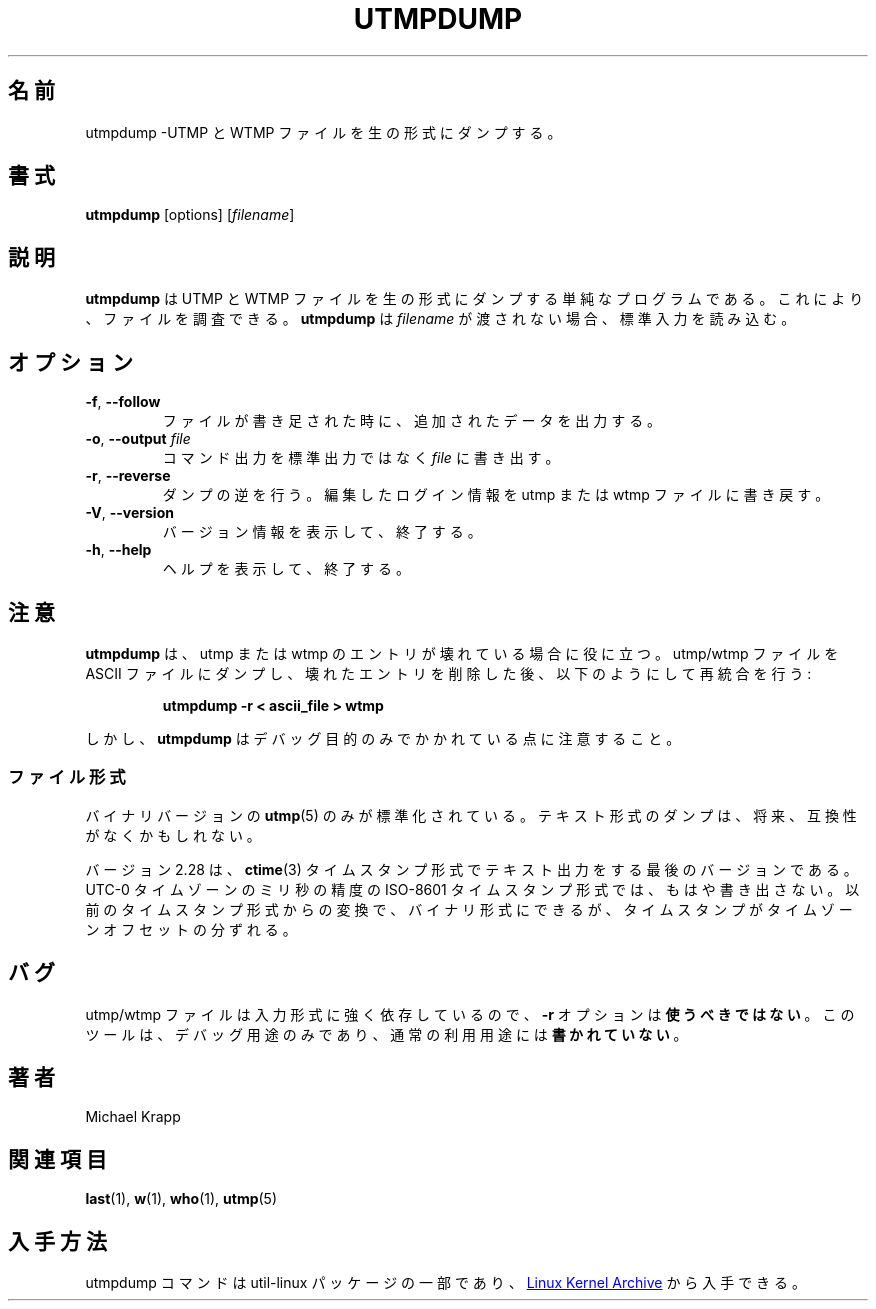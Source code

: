.\" Copyright (C) 2010 Michael Krapp
.\"
.\" This program is free software; you can redistribute it and/or modify
.\" it under the terms of the GNU General Public License as published by
.\" the Free Software Foundation; either version 2 of the License, or
.\" (at your option) any later version.
.\"
.\" This program is distributed in the hope that it will be useful,
.\" but WITHOUT ANY WARRANTY; without even the implied warranty of
.\" MERCHANTABILITY or FITNESS FOR A PARTICULAR PURPOSE.  See the
.\" GNU General Public License for more details.
.\"
.\" You should have received a copy of the GNU General Public License
.\" along with this program; if not, write to the Free Software
.\" Foundation, Inc., 51 Franklin Street, Fifth Floor, Boston, MA 02110-1301 USA
.\"
.\" Japanese Version Copyright (c) 2020-2021 Yuichi SATO
.\"         all rights reserved.
.\" Translated Wed Apr 15 21:22:46 JST 2020
.\"         by Yuichi SATO <ysato444@ybb.ne.jp>
.\" Updated & Modified Sun Jan 24 00:41:05 JST 2021 by Yuichi SATO
.\"
.TH UTMPDUMP 1 "July 2014" "util-linux" "User Commands"
.\"O .SH NAME
.SH 名前
.\"O utmpdump \- dump UTMP and WTMP files in raw format
utmpdump \-UTMP と WTMP ファイルを生の形式にダンプする。
.\"O .SH SYNOPSIS
.SH 書式
.BR utmpdump " [options]"
.RI [ filename ]
.\"O .SH DESCRIPTION
.SH 説明
.\"O .B utmpdump
.\"O is a simple program to dump UTMP and WTMP files in raw format, so they
.\"O can be examined.
.B utmpdump
は UTMP と WTMP ファイルを生の形式にダンプする単純なプログラムである。
これにより、ファイルを調査できる。
.\"O .B utmpdump
.\"O reads from stdin unless a
.\"O .I filename
.\"O is passed.
.B utmpdump
は
.I filename
が渡されない場合、標準入力を読み込む。
.\"O .SH OPTIONS
.SH オプション
.TP
.BR \-f , " \-\-follow"
.\"O Output appended data as the file grows.
ファイルが書き足された時に、追加されたデータを出力する。
.TP
.BR \-o , " \-\-output " \fIfile
.\"O Write command output to \fIfile\fR instead of standard output.
コマンド出力を標準出力ではなく \fIfile\fR に書き出す。
.TP
.BR \-r , " \-\-reverse"
.\"O Undump, write back edited login information into the utmp or wtmp files.
ダンプの逆を行う。編集したログイン情報を utmp または wtmp ファイルに書き戻す。
.TP
.BR \-V , " \-\-version"
.\"O Display version information and exit.
バージョン情報を表示して、終了する。
.TP
.BR \-h , " \-\-help"
.\"O Display help text and exit.
ヘルプを表示して、終了する。
.\"O .SH NOTES
.SH 注意
.\"O .B utmpdump
.\"O can be useful in cases of corrupted utmp or wtmp entries.  It can dump
.\"O out utmp/wtmp to an ASCII file, which can then be edited to remove
.\"O bogus entries, and reintegrated using:
.B utmpdump
は、 utmp または wtmp のエントリが壊れている場合に役に立つ。
utmp/wtmp ファイルを ASCII ファイルにダンプし、壊れたエントリを削除した後、
以下のようにして再統合を行う:
.PP
.RS
.B utmpdump \-r < ascii_file > wtmp
.RE
.PP
.\"O But be warned,
.\"O .B utmpdump
.\"O was written for debugging purposes only.
しかし、
.B utmpdump
はデバッグ目的のみでかかれている点に注意すること。
.\"O .SS File formats
.SS ファイル形式
.PP
.\"O Only the binary version of the
.\"O .BR utmp (5)
.\"O is standardised.  Textual dumps may become incompatible in future.
バイナリバージョンの
.BR utmp (5)
のみが標準化されている。
テキスト形式のダンプは、将来、互換性がなくかもしれない。
.PP
.\"O The version 2.28 was the last one that printed text output using
.\"O .BR ctime (3)
.\"O timestamp format.  Newer dumps use millisecond precision ISO-8601 timestamp
.\"O format in UTC-0 timezone.  Conversion from former timestamp format can be
.\"O made to binary, although attempt to do so can lead the timestamps to drift
.\"O amount of timezone offset.
バージョン 2.28 は、
.BR ctime (3)
タイムスタンプ形式でテキスト出力をする最後のバージョンである。
UTC-0 タイムゾーンのミリ秒の精度の ISO-8601 タイムスタンプ形式では、もはや書き出さない。
以前のタイムスタンプ形式からの変換で、バイナリ形式にできるが、
タイムスタンプがタイムゾーンオフセットの分ずれる。
.\"O .SH BUGS
.SH バグ
.\"O You may
.\"O .B not
.\"O use the
.\"O .B \-r
.\"O option, as the format for the utmp/wtmp files strongly depends on the input
.\"O format.  This tool was
.\"O .B not
.\"O written for normal use, but for debugging only.
utmp/wtmp ファイルは入力形式に強く依存しているので、
.B \-r
オプションは\fB使うべきではない\fR。
このツールは、デバッグ用途のみであり、通常の利用用途には\fB書かれていない\fR。
.\"O .SH AUTHORS
.SH 著者
Michael Krapp
.\"O .SH SEE ALSO
.SH 関連項目
.BR last (1),
.BR w (1),
.BR who (1),
.BR utmp (5)
.\"O .SH AVAILABILITY
.SH 入手方法
.\"O The utmpdump command is part of the util-linux package and is available
.\"O from
.\"O .UR https://\:www.kernel.org\:/pub\:/linux\:/utils\:/util-linux/
.\"O Linux Kernel Archive
.\"O .UE .
utmpdump コマンドは util-linux パッケージの一部であり、
.UR https://\:www.kernel.org\:/pub\:/linux\:/utils\:/util-linux/
Linux Kernel Archive
.UE
から入手できる。
